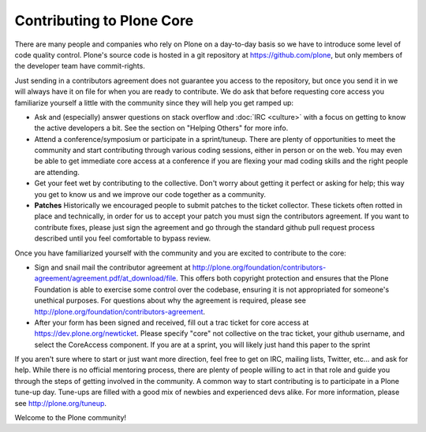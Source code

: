Contributing to Plone Core
==========================

There are many people and companies who rely on Plone on a day-to-day basis so we have to introduce some level of code quality control. Plone's source code is hosted in a git repository at  https://github.com/plone, but only members of the developer team have commit-rights. 

Just sending in a contributors agreement does not guarantee you access to the repository, but once you send it in we will always have it on file for when you are ready to contribute. We do ask that before requesting core access you familiarize yourself a little with the community since they will help you get ramped up:

* Ask and (especially) answer questions on stack overflow and :doc:`IRC <culture>` with a focus on getting to know the active developers a bit. See the section on "Helping Others" for more info.

* Attend a conference/symposium or participate in a sprint/tuneup. There are plenty of opportunities to meet the community and start contributing through various coding sessions, either in person or on the web. You may even be able to get immediate core access at a conference if you are flexing your mad coding skills and the right people are attending.

* Get your feet wet by contributing to the collective. Don't worry about getting it perfect or asking for help; this way you get to know us and we improve our code together as a community. 

* **Patches** Historically we encouraged people to submit patches to the ticket collector. These tickets often rotted in place and technically, in order for us to accept your patch you must sign the contributors agreement. If you want to contribute fixes, please just sign the agreement and go through the standard github pull request  process described until you feel comfortable to bypass review.

Once you have familiarized yourself with the community and you are excited to contribute to the core:

* Sign and snail mail the contributor agreement at  http://plone.org/foundation/contributors-agreement/agreement.pdf/at_download/file. This offers both copyright protection and ensures that the Plone Foundation is able to exercise some control over the codebase, ensuring it is not appropriated for someone's unethical purposes. For questions about why the agreement is required, please see  http://plone.org/foundation/contributors-agreement. 

* After your form has been signed and received, fill out a trac ticket for core access at https://dev.plone.org/newticket. Please specify "core" not collective on the trac ticket, your github username, and select the CoreAccess component. If you are at a sprint, you will likely just hand this paper to the sprint

If you aren't sure where to start or just want more direction, feel free to get on IRC, mailing lists, Twitter, etc... and ask for help. While there is no official mentoring process, there are plenty of people willing to act in that role and guide you through the steps of getting involved in the community. A common way to start contributing is to participate in a Plone tune-up day. Tune-ups are filled with a good mix of newbies and experienced devs alike. For more information, please see  http://plone.org/tuneup.

Welcome to the Plone community!
